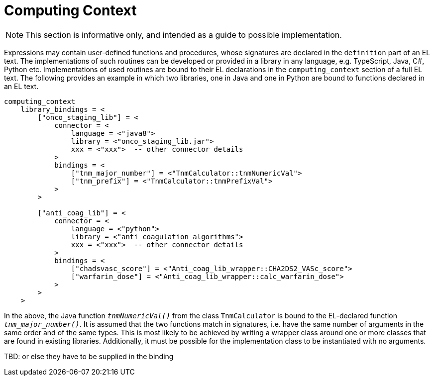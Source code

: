 = Computing Context

NOTE: This section is informative only, and intended as a guide to possible implementation.

Expressions may contain user-defined functions and procedures, whose signatures are declared in the `definition` part of an EL text. The implementations of such routines can be developed or provided in a library in any language, e.g. TypeScript, Java, C#, Python etc. Implementations of used routines are bound to their EL declarations in the `computing_context` section of a full EL text. The following provides an example in which two libraries, one in Java and one in Python are bound to functions declared in an EL text.

[source,odin]
--------
computing_context
    library_bindings = <
        ["onco_staging_lib"] = <
            connector = <
                language = <"java8">
                library = <"onco_staging_lib.jar">
                xxx = <"xxx">  -- other connector details
            >
            bindings = <
                ["tnm_major_number"] = <"TnmCalculator::tnmNumericVal">
                ["tnm_prefix"] = <"TnmCalculator::tnmPrefixVal">
            >
        >
        
        ["anti_coag_lib"] = <
            connector = <
                language = <"python">
                library = <"anti_coagulation_algorithms">
                xxx = <"xxx">  -- other connector details
            >
            bindings = <
                ["chadsvasc_score"] = <"Anti_coag_lib_wrapper::CHA2DS2_VASc_score">
                ["warfarin_dose"] = <"Anti_coag_lib_wrapper::calc_warfarin_dose">
            >
        >
    >
--------

In the above, the Java function `_tnmNumericVal()_` from the class `TnmCalculator` is bound to the EL-declared function `_tnm_major_number()_`. It is assumed that the two functions match in signatures, i.e. have the same number of arguments in the same order and of the same types. This is most likely to be achieved by writing a wrapper class around one or more classes that are found in existing libraries. Additionally, it must be possible for the implementation class to be instantiated with no arguments.

[.tbd]
TBD: or else they have to be supplied in the binding

